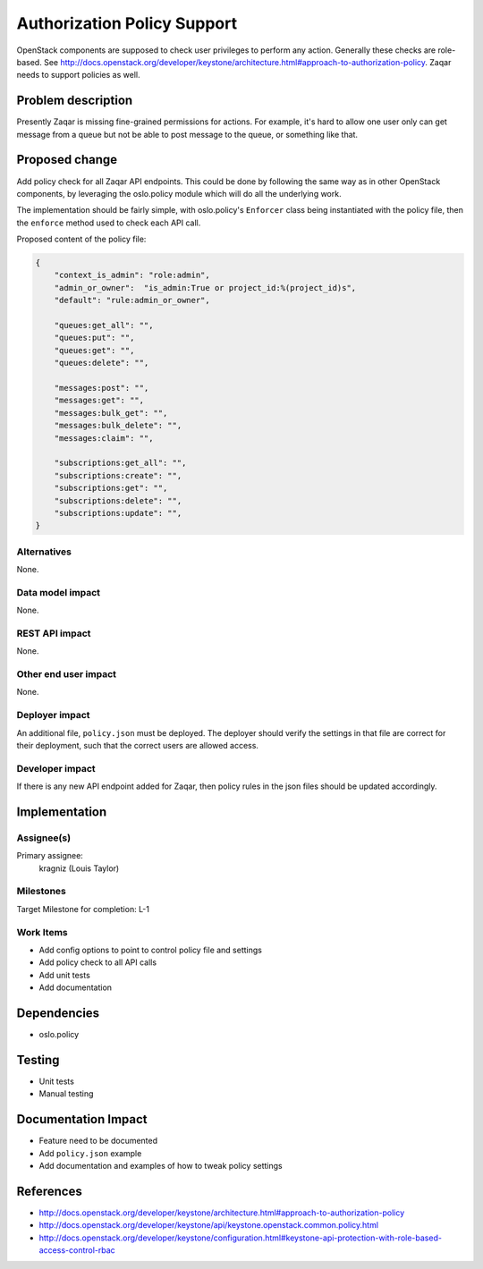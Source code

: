 ..
  This template should be in ReSTructured text. The filename in the git
  repository should match the launchpad URL, for example a URL of
  https://blueprints.launchpad.net/zaqar/+spec/awesome-thing should be named
  awesome-thing.rst.

  Please do not delete any of the sections in this
  template.  If you have nothing to say for a whole section, just write: None

  For help with syntax, see http://sphinx-doc.org/rest.html
  To test out your formatting, see http://www.tele3.cz/jbar/rest/rest.html

============================
Authorization Policy Support
============================

OpenStack components are supposed to check user privileges to perform any
action. Generally these checks are role-based. See
http://docs.openstack.org/developer/keystone/architecture.html#approach-to-authorization-policy.
Zaqar needs to support policies as well.

Problem description
===================

Presently Zaqar is missing fine-grained permissions for actions. For example, it's
hard to allow one user only can get message from a queue but not be able to
post message to the queue, or something like that.


Proposed change
===============

Add policy check for all Zaqar API endpoints. This could be done by following
the same way as in other OpenStack components, by leveraging the oslo.policy
module which will do all the underlying work.

The implementation should be fairly simple, with oslo.policy's ``Enforcer``
class being instantiated with the policy file, then the ``enforce`` method used
to check each API call.

Proposed content of the policy file:

.. sourcecode:: json

    {
        "context_is_admin": "role:admin",
        "admin_or_owner":  "is_admin:True or project_id:%(project_id)s",
        "default": "rule:admin_or_owner",

        "queues:get_all": "",
        "queues:put": "",
        "queues:get": "",
        "queues:delete": "",

        "messages:post": "",
        "messages:get": "",
        "messages:bulk_get": "",
        "messages:bulk_delete": "",
        "messages:claim": "",

        "subscriptions:get_all": "",
        "subscriptions:create": "",
        "subscriptions:get": "",
        "subscriptions:delete": "",
        "subscriptions:update": "",
    }


Alternatives
------------

None.

Data model impact
-----------------

None.

REST API impact
---------------

None.

Other end user impact
---------------------

None.

Deployer impact
---------------

An additional file, ``policy.json`` must be deployed. The deployer should
verify the settings in that file are correct for their deployment, such that
the correct users are allowed access.

Developer impact
----------------

If there is any new API endpoint added for Zaqar, then policy rules in the
json files should be updated accordingly.

Implementation
==============

Assignee(s)
-----------

Primary assignee:
  kragniz (Louis Taylor)

Milestones
----------

Target Milestone for completion: L-1

Work Items
----------

* Add config options to point to control policy file and settings
* Add policy check to all API calls
* Add unit tests
* Add documentation

Dependencies
============

* oslo.policy

Testing
=======

* Unit tests
* Manual testing

Documentation Impact
====================

* Feature need to be documented
* Add ``policy.json`` example
* Add documentation and examples of how to tweak policy settings

References
==========

* http://docs.openstack.org/developer/keystone/architecture.html#approach-to-authorization-policy
* http://docs.openstack.org/developer/keystone/api/keystone.openstack.common.policy.html
* http://docs.openstack.org/developer/keystone/configuration.html#keystone-api-protection-with-role-based-access-control-rbac
